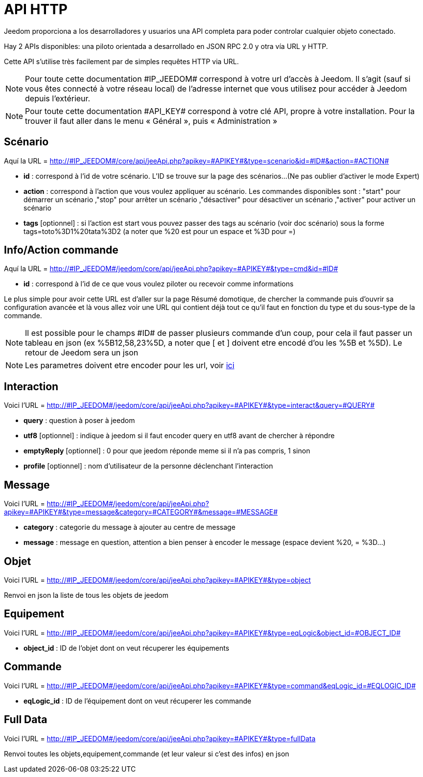 = API HTTP

Jeedom proporciona a los desarrolladores y usuarios una API completa para poder controlar cualquier objeto conectado.

Hay 2 APIs disponibles: una piloto orientada a desarrollado en JSON RPC 2.0 y otra vía URL y HTTP.

Cette API s'utilise très facilement par de simples requêtes HTTP via URL.

[NOTE]
Pour toute cette documentation \#IP_JEEDOM# correspond à votre url d’accès à Jeedom. Il s’agit (sauf si vous êtes connecté à votre réseau local) de l’adresse internet que vous utilisez pour accéder à Jeedom depuis l’extérieur.

[NOTE]
Pour toute cette documentation \#API_KEY# correspond à votre clé API, propre à votre installation. Pour la trouver il faut aller dans le menu « Général », puis « Administration »

== Scénario

Aquí la URL = http://\#IP_JEEDOM#/core/api/jeeApi.php?apikey=\#APIKEY#&type=scenario&id=\#ID#&action=\#ACTION#

* *id* :  correspond à l’id de votre scénario. L'ID se trouve sur la page des scénarios...(Ne pas oublier d'activer le mode Expert)
* *action* :  correspond à l'action que vous voulez appliquer au scénario. Les commandes disponibles sont : "start" pour démarrer un scénario ,"stop" pour arrêter un scénario ,"désactiver" pour désactiver un scénario ,"activer" pour activer un scénario
* *tags* [optionnel] : si l'action est start vous pouvez passer des tags au scénario (voir doc scénario) sous la forme tags=toto%3D1%20tata%3D2 (a noter que %20 est pour un espace et %3D pour =)

== Info/Action commande

Aquí la URL = http://\#IP_JEEDOM#/jeedom/core/api/jeeApi.php?apikey=\#APIKEY#&type=cmd&id=\#ID#

* *id* : correspond à l’id de ce que vous voulez piloter ou recevoir comme informations

Le plus simple pour avoir cette URL est d'aller sur la page Résumé domotique, de chercher la commande puis d'ouvrir sa configuration avancée et là vous allez voir une URL qui contient déjà tout ce qu'il faut en fonction du type et du sous-type de la commande.

[NOTE]
Il est possible pour le champs \#ID# de passer plusieurs commande d'un coup, pour cela il faut passer un tableau en json (ex %5B12,58,23%5D, a noter que [ et ] doivent etre encodé d'ou les %5B et %5D). Le retour de Jeedom sera un json

[NOTE]
Les parametres doivent etre encoder pour les url, voir https://meyerweb.com/eric/tools/dencoder/[ici]

== Interaction

Voici l'URL = http://\#IP_JEEDOM#/jeedom/core/api/jeeApi.php?apikey=\#APIKEY#&type=interact&query=\#QUERY#

* *query* : question à poser à jeedom
* *utf8* [optionnel] : indique à jeedom si il faut encoder query en utf8 avant de chercher à répondre
* *emptyReply* [optionnel] : 0 pour que jeedom réponde meme si il n'a pas compris, 1 sinon
* *profile* [optionnel] : nom d'utilisateur de la personne déclenchant l'interaction

== Message

Voici l'URL = http://\#IP_JEEDOM#/jeedom/core/api/jeeApi.php?apikey=\#APIKEY#&type=message&category=\#CATEGORY#&message=\#MESSAGE#

* *category* : categorie du message à ajouter au centre de message
* *message* : message en question, attention a bien penser à encoder le message (espace devient %20, = %3D...)

== Objet

Voici l'URL = http://\#IP_JEEDOM#/jeedom/core/api/jeeApi.php?apikey=\#APIKEY#&type=object

Renvoi en json la liste de tous les objets de jeedom

== Equipement

Voici l'URL = http://\#IP_JEEDOM#/jeedom/core/api/jeeApi.php?apikey=\#APIKEY#&type=eqLogic&object_id=\#OBJECT_ID#

* *object_id* : ID de l'objet dont on veut récuperer les équipements

== Commande

Voici l'URL = http://\#IP_JEEDOM#/jeedom/core/api/jeeApi.php?apikey=\#APIKEY#&type=command&eqLogic_id=\#EQLOGIC_ID#

* *eqLogic_id* : ID de l'équipement dont on veut récuperer les commande

== Full Data

Voici l'URL = http://\#IP_JEEDOM#/jeedom/core/api/jeeApi.php?apikey=\#APIKEY#&type=fullData

Renvoi toutes les objets,equipement,commande (et leur valeur si c'est des infos) en json



